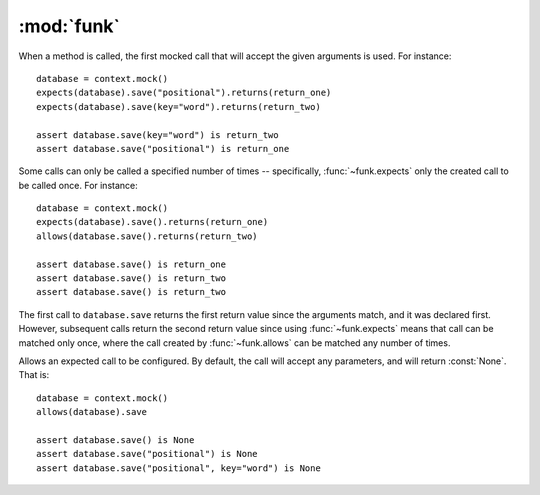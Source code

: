 :mod:`funk`
============

.. module:: funk

.. function:: with_context

    A decorator for test methods. Supplies an instance of :class:`~funk.Context`
    as the keyword argument *context*::
    
        @with_context
        def test_some_function(context):
            # context is an instance of Context
            some_mock = context.mock()
            ...
            
    At the end of test, ``context.verify()`` will be called, so there is no
    need to call it yourself.

.. class:: Context

    .. method:: __init__
    
        Create a new context, with no expectations set up.
        
    .. method:: mock
    
        Create a new :class:`~funk.Mock` tied to this context.
        
    .. method:: verify
    
        Verifies that all mocks created with this context have had their
        expectations satisified. If this is not the case, an :class:`AssertionError`
        will be raised.
        
.. class:: Mock

    When a method is called, the first mocked call that will accept the given
    arguments is used. For instance::
    
        database = context.mock()
        expects(database).save("positional").returns(return_one)
        expects(database).save(key="word").returns(return_two)
        
        assert database.save(key="word") is return_two
        assert database.save("positional") is return_one
        
    Some calls can only be called a specified number of times -- specifically,
    :func:`~funk.expects` only the created call to be called once. For instance::
    
        database = context.mock()
        expects(database).save().returns(return_one)
        allows(database.save().returns(return_two)
        
        assert database.save() is return_one
        assert database.save() is return_two
        assert database.save() is return_two
        
    The first call to ``database.save`` returns the first return value since
    the arguments match, and it was declared first. However, subsequent calls
    return the second return value since using :func:`~funk.expects` means that call
    can be matched only once, where the call created by :func:`~funk.allows` can
    be matched any number of times.

.. function:: set_attr(mock, **kwargs)

    Sets attributes on the mocked object. For instance::
    
        mock = context.mock()
        set_attr(mock, key='word', something='else')
        assert mock.key == 'word'
        assert mock.something == 'else'

.. function:: expects(mock)

    Create an object to expect a method call on *mock*.  If the method is not
    called, an :class:`AssertionError` is raised. For instance, to expect
    a method call save::
    
        database = context.mock()
        expects(database).save
    
    By default, this expectation will allow any arguments. Expected arguments 
    can be set by calling the returned value. For instance, to expect
    the keyword argument *sorted* with a value of :const:`False`::
    
        expects(database).save(sorted=False)

    To customise the expectation further, use the methods on :class:`~funk.call.Call`.
    
.. function:: allows(method_name)

    Similar to :func:`funk.expects`, expect that the method can be called
    any number of times, including none.

.. module:: funk.call

.. class:: Call
    
    Allows an expected call to be configured. By default, the call will accept
    any parameters, and will return :const:`None`. That is::
    
        database = context.mock()
        allows(database).save
        
        assert database.save() is None
        assert database.save("positional") is None
        assert database.save("positional", key="word") is None
    
    .. method:: with_args(*args, **kwargs)
    
        Allow this call to only accept the given arguments. For instance::
        
            database = context.mock()
            allows(database).save.with_args('positional', key='word').returns(return_value)
            assert database.save('positional', key='word') is return_value
            database.save() # Raises AssertionError
        
        Note that this is completely equivalent to::
        
            database = context.mock()
            allows(database).save('positional', key='word').returns(return_value)
            assert database.save('positional', key='word') is return_value
            database.save() # Raises AssertionError
        
        Matchers can also be used to specify allowed arguments::
        
            from funk.matchers import is_a
            
            ...
        
            calculator = context.mock()
            calculator.allows('add').with_args(is_a(int), is_a(int)).returns(return_value)
            assert calculator.add(4, 9) is return_value
    
    .. method:: raises(exception)
    
        Causes this call to raise *exception* when called.
    
    .. method:: returns(value)
    
        Causes this call to return *value*::
        
            database = context.mock()
            allows(database).save.returns(return_value)
            
            assert database.save() is return_value
            assert database.save("positional") is return_value
            
        The same method can return different values. For instance::
        
            database = context.mock()
            expects(database).save.returns(return_one)
            expects(database).save.returns(return_two)
            
            assert database.save() is return_one
            assert database.save() is return_two
        
